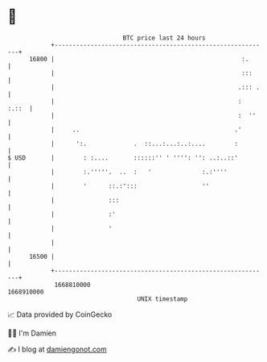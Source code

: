 * 👋

#+begin_example
                                   BTC price last 24 hours                    
               +------------------------------------------------------------+ 
         16800 |                                                    :.      | 
               |                                                    :::     | 
               |                                                   .::: .   | 
               |                                                   :  :.::  | 
               |                                                   :  ''    | 
               |     ..                                           .'        | 
               |      ':.             .  ::...:...:..:....        :         | 
   $ USD       |        : :....       ::::::'' ' '''': '': ..:..::'         | 
               |        :.'''''.  ..  :   '              :.:''''            | 
               |        '      ::.:':::                  ''                 | 
               |               :::                                          | 
               |               :'                                           | 
               |               '                                            | 
               |                                                            | 
         16500 |                                                            | 
               +------------------------------------------------------------+ 
                1668810000                                        1668910000  
                                       UNIX timestamp                         
#+end_example
📈 Data provided by CoinGecko

🧑‍💻 I'm Damien

✍️ I blog at [[https://www.damiengonot.com][damiengonot.com]]
